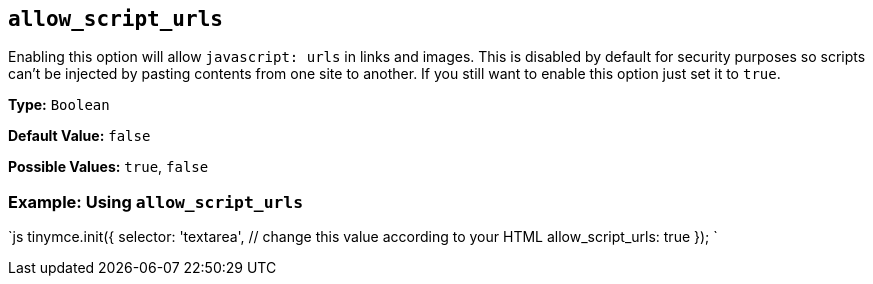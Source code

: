 == `allow_script_urls`

Enabling this option will allow `javascript: urls` in links and images. This is disabled by default for security purposes so scripts can't be injected by pasting contents from one site to another. If you still want to enable this option just set it to `true`.

*Type:* `Boolean`

*Default Value:* `false`

*Possible Values:* `true`, `false`

=== Example: Using `allow_script_urls`

`js
tinymce.init({
  selector: 'textarea',  // change this value according to your HTML
  allow_script_urls: true
});
`
